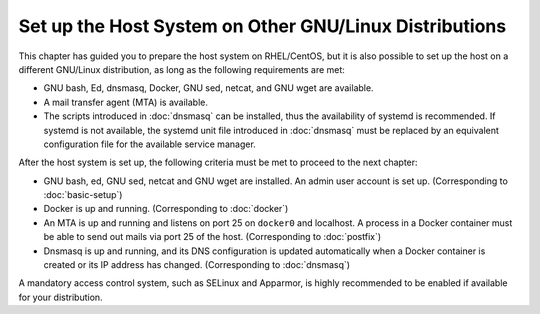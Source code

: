 Set up the Host System on Other GNU/Linux Distributions
=======================================================

.. index:: GNU/Linux, mail transfer agent, netcat, systemd, dnsmasq, ed, Docker, docker0, SMTP, DNS
   single: GNU; sed
   single: GNU; wget
   single: GNU; bash

This chapter has guided you to prepare the host system on RHEL/CentOS, but it is also possible to set up the host on a
different GNU/Linux distribution, as long as the following requirements are met:

- GNU bash, Ed, dnsmasq, Docker, GNU sed, netcat, and GNU wget are available.
- A mail transfer agent (MTA) is available.
- The scripts introduced in :doc:`dnsmasq` can be installed, thus the availability of systemd is recommended. If systemd
  is not available, the systemd unit file introduced in :doc:`dnsmasq` must be replaced by an equivalent configuration
  file for the available service manager.

After the host system is set up, the following criteria must be met to proceed to the next chapter:

- GNU bash, ed, GNU sed, netcat and GNU wget are installed. An admin user account is set up. (Corresponding to
  :doc:`basic-setup`)
- Docker is up and running. (Corresponding to :doc:`docker`)
- An MTA is up and running and listens on port 25 on ``docker0`` and localhost. A process in a Docker container must be
  able to send out mails via port 25 of the host. (Corresponding to :doc:`postfix`)
- Dnsmasq is up and running, and its DNS configuration is updated automatically when a Docker container is created or
  its IP address has changed. (Corresponding to :doc:`dnsmasq`)

.. index:: mandatory access control, SELinux, AppArmor

A mandatory access control system, such as SELinux and Apparmor, is highly recommended to be enabled if available for
your distribution.
